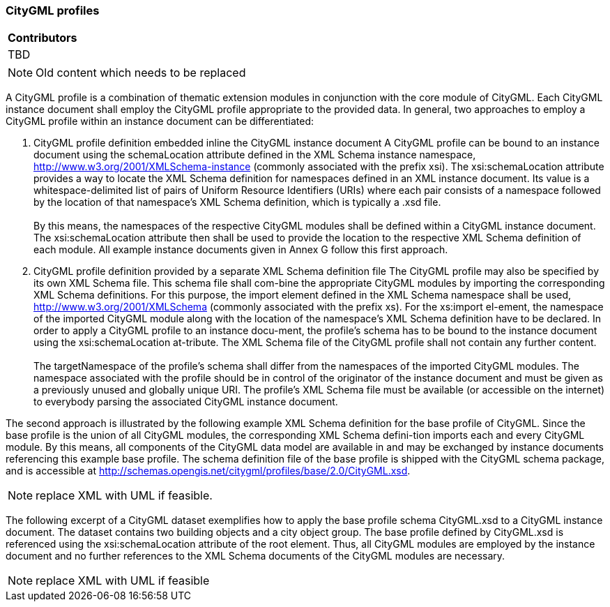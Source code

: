 [[ug_profiles_section]]
=== CityGML profiles

|===
^|*Contributors*
|TBD
|===

NOTE: Old content which needs to be replaced

A CityGML profile is a combination of thematic extension modules in conjunction with the core module of CityGML. Each CityGML instance document shall employ the CityGML profile appropriate to the provided data. In general, two approaches to employ a CityGML profile within an instance document can be differentiated:

. CityGML profile definition embedded inline the CityGML instance document A CityGML profile can be bound to an instance document using the schemaLocation attribute defined in the XML Schema instance namespace, http://www.w3.org/2001/XMLSchema-instance (commonly associated with the prefix xsi). The xsi:schemaLocation attribute provides a way to locate the XML Schema definition for namespaces defined in an XML instance document. Its value is a whitespace-delimited list of pairs of Uniform Resource Identifiers (URIs) where each pair consists of a namespace followed by the location of that namespace’s XML Schema definition, which is typically a .xsd file. +
{nbsp} +
By this means, the namespaces of the respective CityGML modules shall be defined within a CityGML instance document. The xsi:schemaLocation attribute then shall be used to provide the location to the respective XML Schema definition of each module. All example instance documents given in Annex G follow this first approach.
. CityGML profile definition provided by a separate XML Schema definition file The CityGML profile may also be specified by its own XML Schema file. This schema file shall com-bine the appropriate CityGML modules by importing the corresponding XML Schema definitions. For this purpose, the import element defined in the XML Schema namespace shall be used, http://www.w3.org/2001/XMLSchema (commonly associated with the prefix xs). For the xs:import el-ement, the namespace of the imported CityGML module along with the location of the namespace’s XML Schema definition have to be declared. In order to apply a CityGML profile to an instance docu-ment, the profile’s schema has to be bound to the instance document using the xsi:schemaLocation at-tribute. The XML Schema file of the CityGML profile shall not contain any further content. +
{nbsp} +
The targetNamespace of the profile’s schema shall differ from the namespaces of the imported CityGML modules. The namespace associated with the profile should be in control of the originator of the instance document and must be given as a previously unused and globally unique URI. The profile’s XML Schema file must be available (or accessible on the internet) to everybody parsing the associated CityGML instance document.

The second approach is illustrated by the following example XML Schema definition for the base profile of CityGML. Since the base profile is the union of all CityGML modules, the corresponding XML Schema defini-tion imports each and every CityGML module. By this means, all components of the CityGML data model are available in and may be exchanged by instance documents referencing this example base profile. The schema definition file of the base profile is shipped with the CityGML schema package, and is accessible at http://schemas.opengis.net/citygml/profiles/base/2.0/CityGML.xsd.

NOTE: replace XML with UML if feasible.

The following excerpt of a CityGML dataset exemplifies how to apply the base profile schema CityGML.xsd to a CityGML instance document. The dataset contains two building objects and a city object group. The base profile defined by CityGML.xsd is referenced using the xsi:schemaLocation attribute of the root element. Thus, all CityGML modules are employed by the instance document and no further references to the XML Schema documents of the CityGML modules are necessary.

NOTE: replace XML with UML if feasible





